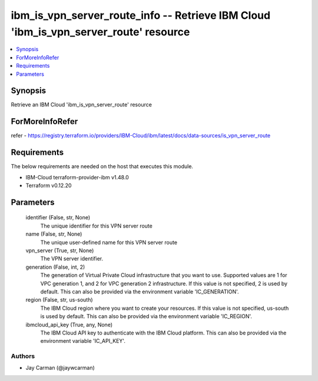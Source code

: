 
ibm_is_vpn_server_route_info -- Retrieve IBM Cloud 'ibm_is_vpn_server_route' resource
=====================================================================================

.. contents::
   :local:
   :depth: 1


Synopsis
--------

Retrieve an IBM Cloud 'ibm_is_vpn_server_route' resource


ForMoreInfoRefer
----------------
refer - https://registry.terraform.io/providers/IBM-Cloud/ibm/latest/docs/data-sources/is_vpn_server_route

Requirements
------------
The below requirements are needed on the host that executes this module.

- IBM-Cloud terraform-provider-ibm v1.48.0
- Terraform v0.12.20



Parameters
----------

  identifier (False, str, None)
    The unique identifier for this VPN server route


  name (False, str, None)
    The unique user-defined name for this VPN server route


  vpn_server (True, str, None)
    The VPN server identifier.


  generation (False, int, 2)
    The generation of Virtual Private Cloud infrastructure that you want to use. Supported values are 1 for VPC generation 1, and 2 for VPC generation 2 infrastructure. If this value is not specified, 2 is used by default. This can also be provided via the environment variable 'IC_GENERATION'.


  region (False, str, us-south)
    The IBM Cloud region where you want to create your resources. If this value is not specified, us-south is used by default. This can also be provided via the environment variable 'IC_REGION'.


  ibmcloud_api_key (True, any, None)
    The IBM Cloud API key to authenticate with the IBM Cloud platform. This can also be provided via the environment variable 'IC_API_KEY'.













Authors
~~~~~~~

- Jay Carman (@jaywcarman)

